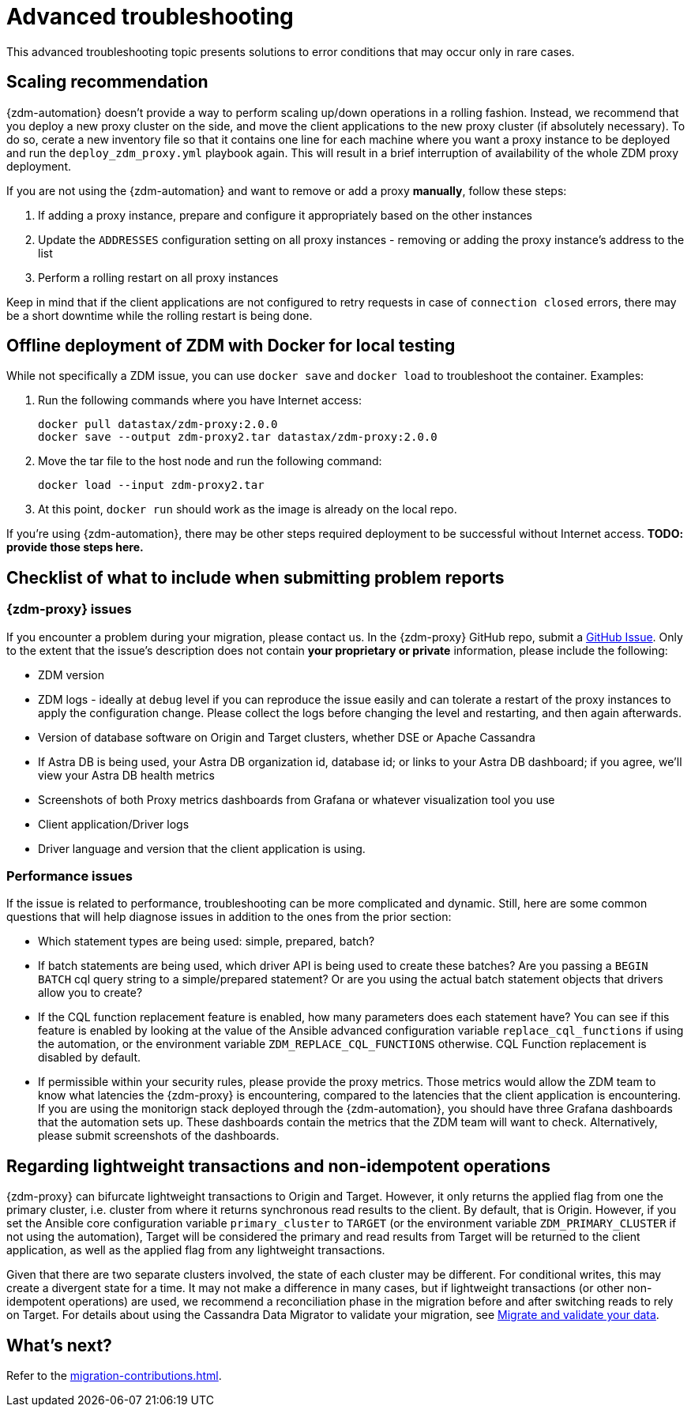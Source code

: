 = Advanced troubleshooting

This advanced troubleshooting topic presents solutions to error conditions that may occur only in rare cases.

== Scaling recommendation

{zdm-automation} doesn't provide a way to perform scaling up/down operations in a rolling fashion. Instead, we recommend that you deploy a new proxy cluster on the side, and move the client applications to the new proxy cluster (if absolutely necessary). To do so, cerate a new inventory file so that it contains one line for each machine where you want a proxy instance to be deployed and run the `deploy_zdm_proxy.yml` playbook again. This will result in a brief interruption of availability of the whole ZDM proxy deployment.

If you are not using the {zdm-automation} and want to remove or add a proxy **manually**, follow these steps:

. If adding a proxy instance, prepare and configure it appropriately based on the other instances
. Update the `ADDRESSES` configuration setting on all proxy instances - removing or adding the proxy instance's address to the list
. Perform a rolling restart on all proxy instances

Keep in mind that if the client applications are not configured to retry requests in case of `connection closed` errors, there may be a short downtime while the rolling restart is being done.

== Offline deployment of ZDM with Docker for local testing

While not specifically a ZDM issue, you can use `docker save` and `docker load` to troubleshoot the container. Examples:

. Run the following commands where you have Internet access:
+
```bash
docker pull datastax/zdm-proxy:2.0.0
docker save --output zdm-proxy2.tar datastax/zdm-proxy:2.0.0
```
. Move the tar file to the host node and run the following command:
+
```bash
docker load --input zdm-proxy2.tar
```
. At this point, `docker run` should work as the image is already on the local repo.

If you're using {zdm-automation}, there may be other steps required deployment to be successful without Internet access. **TODO: provide those steps here.**

== Checklist of what to include when submitting problem reports

=== {zdm-proxy} issues

If you encounter a problem during your migration, please contact us. In the {zdm-proxy} GitHub repo, submit a https://github.com/datastax/zdm-proxy/issues[GitHub Issue^]. Only to the extent that the issue's description does not contain **your proprietary or private** information, please include the following:

* ZDM version
* ZDM logs - ideally at `debug` level if you can reproduce the issue easily and can tolerate a restart of the proxy instances to apply the configuration change. Please collect the logs before changing the level and restarting, and then again afterwards.
* Version of database software on Origin and Target clusters, whether DSE or Apache Cassandra
* If Astra DB is being used, your Astra DB organization id, database id; or links to your Astra DB dashboard; if you agree, we'll view your Astra DB health metrics
* Screenshots of both Proxy metrics dashboards from Grafana or whatever visualization tool you use
* Client application/Driver logs
* Driver language and version that the client application is using.

=== Performance issues

If the issue is related to performance, troubleshooting can be more complicated and dynamic. Still, here are some common questions that will help diagnose issues in addition to the ones from the prior section:

* Which statement types are being used: simple, prepared, batch?
* If batch statements are being used, which driver API is being used to create these batches? Are you passing a `BEGIN BATCH` cql query string to a simple/prepared statement? Or are you using the actual batch statement objects that drivers allow you to create?
* If the CQL function replacement feature is enabled, how many parameters does each statement have? You can see if this feature is enabled by looking at the value of the Ansible advanced configuration variable `replace_cql_functions` if using the automation, or the environment variable `ZDM_REPLACE_CQL_FUNCTIONS` otherwise. CQL Function replacement is disabled by default.
* If permissible within your security rules, please provide the proxy metrics. Those metrics would allow the ZDM team to know what latencies the {zdm-proxy} is encountering, compared to the latencies that the client application is encountering. If you are using the monitorign stack deployed through the {zdm-automation}, you should have three Grafana dashboards that the automation sets up. These dashboards contain the metrics that the ZDM team will want to check. Alternatively, please submit screenshots of the dashboards.

== Regarding lightweight transactions and non-idempotent operations

{zdm-proxy} can bifurcate lightweight transactions to Origin and Target. However, it only returns the applied flag from one the primary cluster, i.e. cluster from where it returns synchronous read results to the client. By default, that is Origin. However, if you set the Ansible core configuration variable `primary_cluster` to `TARGET` (or the environment variable `ZDM_PRIMARY_CLUSTER` if not using the automation), Target will be considered the primary and read results from Target will be returned to the client application, as well as the applied flag from any lightweight transactions.

Given that there are two separate clusters involved, the state of each cluster may be different. For conditional writes, this may create a divergent state for a time. It may not make a difference in many cases, but if lightweight transactions (or other non-idempotent operations) are used, we recommend a reconciliation phase in the migration before and after switching reads to rely on Target. For details about using the Cassandra Data Migrator to validate your migration, see xref:migration-validate-data.adoc[Migrate and validate your data].

== What's next?

Refer to the xref:migration-contributions.adoc[].

